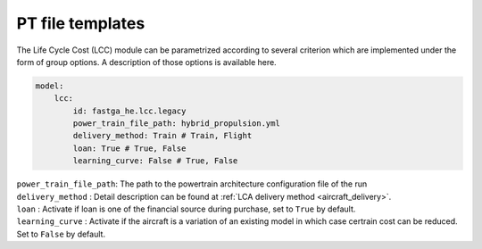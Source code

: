 .. _templates:

=================
PT file templates
=================

The Life Cycle Cost (LCC) module can be parametrized according to several criterion which are implemented under
the form of group options. A description of those options is available here.

.. code:: yaml

    model:
        lcc:
            id: fastga_he.lcc.legacy
            power_train_file_path: hybrid_propulsion.yml
            delivery_method: Train # Train, Flight
            loan: True # True, False
            learning_curve: False # True, False

| ``power_train_file_path``: The path to the powertrain architecture configuration file of the run
| ``delivery_method`` : Detail description can be found at :ref:`LCA delivery method <aircraft_delivery>`.
| ``loan`` : Activate if loan is one of the financial source during purchase, set to ``True`` by default.
| ``learning_curve`` : Activate if the aircraft is a variation of an existing model in which case certrain cost can be reduced. Set to ``False`` by default.
